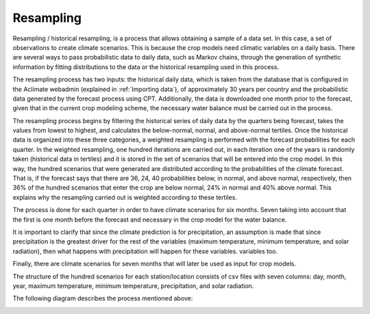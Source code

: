 Resampling
==========

Resampling / historical resampling, is a process that allows obtaining a sample of a data set. In this case, a set of observations to create climate scenarios. This is because the crop models need climatic variables on a daily basis. There are several ways to pass probabilistic data to daily data, such as Markov chains, through the generation of synthetic information by fitting distributions to the data or the historical resampling used in this process.

The resampling process has two inputs: the historical daily data, which is taken from the database that is configured in the Aclimate webadmin (explained in :ref:`Importing data`), of approximately 30 years per country and the probabilistic data generated by the forecast process using CPT. Additionally, the data is downloaded one month prior to the forecast, given that in the current crop modeling scheme, the necessary water balance must be carried out in the process.

The resampling process begins by filtering the historical series of daily data by the quarters being forecast, takes the values from lowest to highest, and calculates the below-normal, normal, and above-normal tertiles. Once the historical data is organized into these three categories, a weighted resampling is performed with the forecast probabilities for each quarter. In the weighted resampling, one hundred iterations are carried out, in each iteration one of the years is randomly taken (historical data in tertiles) and it is stored in the set of scenarios that will be entered into the crop model. In this way, the hundred scenarios that were generated are distributed according to the probabilities of the climate forecast. That is, if the forecast says that there are 36, 24, 40 probabilities below, in normal, and above normal, respectively, then 36% of the hundred scenarios that enter the crop are below normal, 24% in normal and 40% above normal. This explains why the resampling carried out is weighted according to these tertiles.

The process is done for each quarter in order to have climate scenarios for six months. Seven taking into account that the first is one month before the forecast and necessary in the crop model for the water balance.

It is important to clarify that since the climate prediction is for precipitation, an assumption is made that since precipitation is the greatest driver for the rest of the variables (maximum temperature, minimum temperature, and solar radiation), then what happens with precipitation will happen for these variables. variables too.

Finally, there are climate scenarios for seven months that will later be used as input for crop models.

The structure of the hundred scenarios for each station/location consists of csv files with seven columns: day, month, year, maximum temperature, minimum temperature, precipitation, and solar radiation.

The following diagram describes the process mentioned above:

.. image:: /_static/img/07-forecast/07_resampling.*
  :alt: Resampling process activity diagram
  :class: device-screen-vertical side-by-side